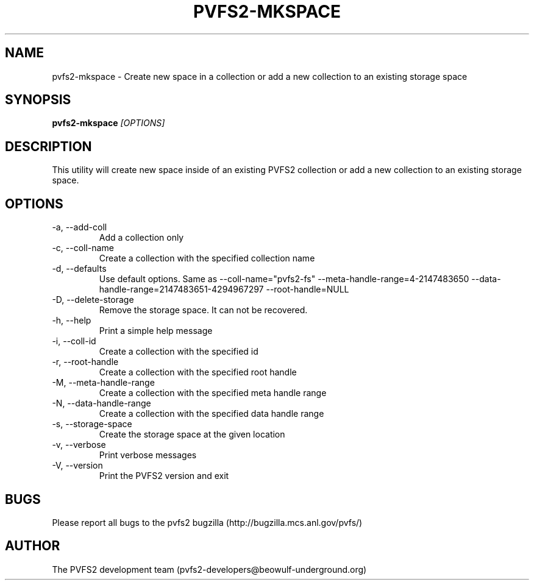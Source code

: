 .\" Process this file with
.\" groff -man -Tascii foo.1
.\" 
.TH "PVFS2-MKSPACE" "1" "SEPTEMBER 2011" "PVFS2" "PVFS2 MANUALS"
.SH "NAME"
pvfs2\-mkspace \- Create new space in a collection or add a new collection to an existing
storage space
.SH "SYNOPSIS"
.B pvfs2\-mkspace
.I [OPTIONS]
.SH "DESCRIPTION"
This utility will create new space inside of an existing PVFS2 collection or add a new
collection to an existing storage space.
.SH "OPTIONS"
.IP \-a,\ \-\-add\-coll
Add a collection only
.IP \-c,\ \-\-coll\-name
Create a collection with the specified collection name
.IP \-d,\ \-\-defaults
Use default options. Same as \-\-coll\-name="pvfs2\-fs" \-\-meta\-handle\-range=4\-2147483650
\-\-data\-handle\-range=2147483651\-4294967297 \-\-root\-handle=NULL
.IP \-D,\ \-\-delete\-storage
Remove the storage space. It can not be recovered.
.IP \-h,\ \-\-help
Print a simple help message
.IP \-i,\ \-\-coll\-id
Create a collection with the specified id
.IP \-r,\ \-\-root\-handle
Create a collection with the specified root handle
.IP \-M,\ \-\-meta\-handle\-range
Create a collection with the specified meta handle range
.IP \-N,\ \-\-data\-handle\-range
Create a collection with the specified data handle range
.IP \-s,\ \-\-storage\-space
Create the storage space at the given location
.IP \-v,\ \-\-verbose
Print verbose messages
.IP \-V,\ \-\-version
Print the PVFS2 version and exit
.SH "BUGS"
Please report all bugs to the pvfs2 bugzilla (http://bugzilla.mcs.anl.gov/pvfs/)
.SH "AUTHOR"
The PVFS2 development team (pvfs2\-developers@beowulf\-underground.org)
